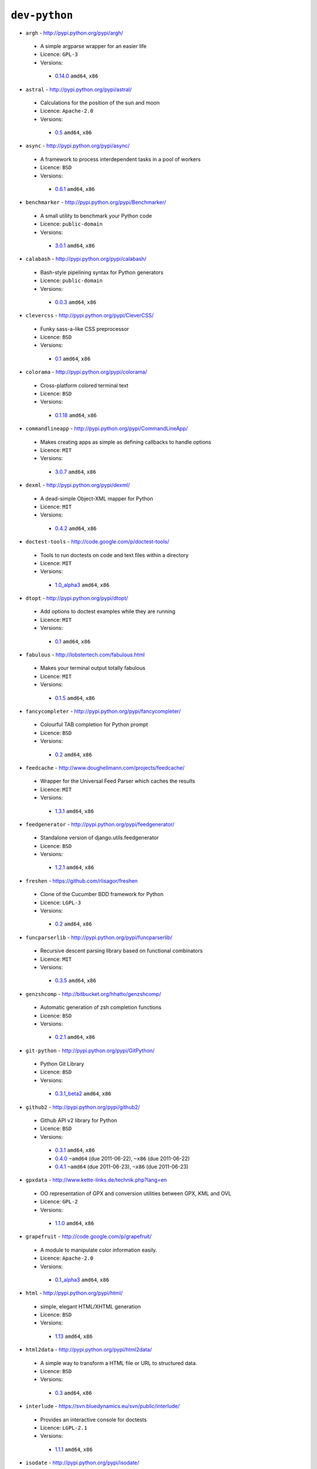 ``dev-python``
--------------

* ``argh`` - http://pypi.python.org/pypi/argh/

 * A simple argparse wrapper for an easier life
 * Licence: ``GPL-3``
 * Versions:

  * `0.14.0 <https://github.com/JNRowe/misc-overlay/blob/master/dev-python/argh/argh-0.14.0.ebuild>`__  ``amd64``, ``x86``

* ``astral`` - http://pypi.python.org/pypi/astral/

 * Calculations for the position of the sun and moon
 * Licence: ``Apache-2.0``
 * Versions:

  * `0.5 <https://github.com/JNRowe/misc-overlay/blob/master/dev-python/astral/astral-0.5.ebuild>`__  ``amd64``, ``x86``

* ``async`` - http://pypi.python.org/pypi/async/

 * A framework to process interdependent tasks in a pool of workers
 * Licence: ``BSD``
 * Versions:

  * `0.6.1 <https://github.com/JNRowe/misc-overlay/blob/master/dev-python/async/async-0.6.1.ebuild>`__  ``amd64``, ``x86``

* ``benchmarker`` - http://pypi.python.org/pypi/Benchmarker/

 * A small utility to benchmark your Python code
 * Licence: ``public-domain``
 * Versions:

  * `3.0.1 <https://github.com/JNRowe/misc-overlay/blob/master/dev-python/benchmarker/benchmarker-3.0.1.ebuild>`__  ``amd64``, ``x86``

* ``calabash`` - http://pypi.python.org/pypi/calabash/

 * Bash-style pipelining syntax for Python generators
 * Licence: ``public-domain``
 * Versions:

  * `0.0.3 <https://github.com/JNRowe/misc-overlay/blob/master/dev-python/calabash/calabash-0.0.3.ebuild>`__  ``amd64``, ``x86``

* ``clevercss`` - http://pypi.python.org/pypi/CleverCSS/

 * Funky sass-a-like CSS preprocessor
 * Licence: ``BSD``
 * Versions:

  * `0.1 <https://github.com/JNRowe/misc-overlay/blob/master/dev-python/clevercss/clevercss-0.1.ebuild>`__  ``amd64``, ``x86``

* ``colorama`` - http://pypi.python.org/pypi/colorama/

 * Cross-platform colored terminal text
 * Licence: ``BSD``
 * Versions:

  * `0.1.18 <https://github.com/JNRowe/misc-overlay/blob/master/dev-python/colorama/colorama-0.1.18.ebuild>`__  ``amd64``, ``x86``

* ``commandlineapp`` - http://pypi.python.org/pypi/CommandLineApp/

 * Makes creating apps as simple as defining callbacks to handle options
 * Licence: ``MIT``
 * Versions:

  * `3.0.7 <https://github.com/JNRowe/misc-overlay/blob/master/dev-python/commandlineapp/commandlineapp-3.0.7.ebuild>`__  ``amd64``, ``x86``

* ``dexml`` - http://pypi.python.org/pypi/dexml/

 * A dead-simple Object-XML mapper for Python
 * Licence: ``MIT``
 * Versions:

  * `0.4.2 <https://github.com/JNRowe/misc-overlay/blob/master/dev-python/dexml/dexml-0.4.2.ebuild>`__  ``amd64``, ``x86``

* ``doctest-tools`` - http://code.google.com/p/doctest-tools/

 * Tools to run doctests on code and text files within a directory
 * Licence: ``MIT``
 * Versions:

  * `1.0_alpha3 <https://github.com/JNRowe/misc-overlay/blob/master/dev-python/doctest-tools/doctest-tools-1.0_alpha3.ebuild>`__  ``amd64``, ``x86``

* ``dtopt`` - http://pypi.python.org/pypi/dtopt/

 * Add options to doctest examples while they are running
 * Licence: ``MIT``
 * Versions:

  * `0.1 <https://github.com/JNRowe/misc-overlay/blob/master/dev-python/dtopt/dtopt-0.1.ebuild>`__  ``amd64``, ``x86``

* ``fabulous`` - http://lobstertech.com/fabulous.html

 * Makes your terminal output totally fabulous
 * Licence: ``MIT``
 * Versions:

  * `0.1.5 <https://github.com/JNRowe/misc-overlay/blob/master/dev-python/fabulous/fabulous-0.1.5.ebuild>`__  ``amd64``, ``x86``

* ``fancycompleter`` - http://pypi.python.org/pypi/fancycompleter/

 * Colourful TAB completion for Python prompt
 * Licence: ``BSD``
 * Versions:

  * `0.2 <https://github.com/JNRowe/misc-overlay/blob/master/dev-python/fancycompleter/fancycompleter-0.2.ebuild>`__  ``amd64``, ``x86``

* ``feedcache`` - http://www.doughellmann.com/projects/feedcache/

 * Wrapper for the Universal Feed Parser which caches the results
 * Licence: ``MIT``
 * Versions:

  * `1.3.1 <https://github.com/JNRowe/misc-overlay/blob/master/dev-python/feedcache/feedcache-1.3.1.ebuild>`__  ``amd64``, ``x86``

* ``feedgenerator`` - http://pypi.python.org/pypi/feedgenerator/

 * Standalone version of django.utils.feedgenerator
 * Licence: ``BSD``
 * Versions:

  * `1.2.1 <https://github.com/JNRowe/misc-overlay/blob/master/dev-python/feedgenerator/feedgenerator-1.2.1.ebuild>`__  ``amd64``, ``x86``

* ``freshen`` - https://github.com/rlisagor/freshen

 * Clone of the Cucumber BDD framework for Python
 * Licence: ``LGPL-3``
 * Versions:

  * `0.2 <https://github.com/JNRowe/misc-overlay/blob/master/dev-python/freshen/freshen-0.2.ebuild>`__  ``amd64``, ``x86``

* ``funcparserlib`` - http://pypi.python.org/pypi/funcparserlib/

 * Recursive descent parsing library based on functional combinators
 * Licence: ``MIT``
 * Versions:

  * `0.3.5 <https://github.com/JNRowe/misc-overlay/blob/master/dev-python/funcparserlib/funcparserlib-0.3.5.ebuild>`__  ``amd64``, ``x86``

* ``genzshcomp`` - http://bitbucket.org/hhatto/genzshcomp/

 * Automatic generation of zsh completion functions
 * Licence: ``BSD``
 * Versions:

  * `0.2.1 <https://github.com/JNRowe/misc-overlay/blob/master/dev-python/genzshcomp/genzshcomp-0.2.1.ebuild>`__  ``amd64``, ``x86``

* ``git-python`` - http://pypi.python.org/pypi/GitPython/

 * Python Git Library
 * Licence: ``BSD``
 * Versions:

  * `0.3.1_beta2 <https://github.com/JNRowe/misc-overlay/blob/master/dev-python/git-python/git-python-0.3.1_beta2.ebuild>`__  ``amd64``, ``x86``

* ``github2`` - http://pypi.python.org/pypi/github2/

 * Github API v2 library for Python
 * Licence: ``BSD``
 * Versions:

  * `0.3.1 <https://github.com/JNRowe/misc-overlay/blob/master/dev-python/github2/github2-0.3.1.ebuild>`__  ``amd64``, ``x86``
  * `0.4.0 <https://github.com/JNRowe/misc-overlay/blob/master/dev-python/github2/github2-0.4.0.ebuild>`__  ``~amd64`` (due 2011-06-22), ``~x86`` (due 2011-06-22)
  * `0.4.1 <https://github.com/JNRowe/misc-overlay/blob/master/dev-python/github2/github2-0.4.1.ebuild>`__  ``~amd64`` (due 2011-06-23), ``~x86`` (due 2011-06-23)

* ``gpxdata`` - http://www.kette-links.de/technik.php?lang=en

 * OO representation of GPX and conversion utilities between GPX, KML and OVL
 * Licence: ``GPL-2``
 * Versions:

  * `1.1.0 <https://github.com/JNRowe/misc-overlay/blob/master/dev-python/gpxdata/gpxdata-1.1.0.ebuild>`__  ``amd64``, ``x86``

* ``grapefruit`` - http://code.google.com/p/grapefruit/

 * A module to manipulate color information easily.
 * Licence: ``Apache-2.0``
 * Versions:

  * `0.1_alpha3 <https://github.com/JNRowe/misc-overlay/blob/master/dev-python/grapefruit/grapefruit-0.1_alpha3.ebuild>`__  ``amd64``, ``x86``

* ``html`` - http://pypi.python.org/pypi/html/

 * simple, elegant HTML/XHTML generation
 * Licence: ``BSD``
 * Versions:

  * `1.13 <https://github.com/JNRowe/misc-overlay/blob/master/dev-python/html/html-1.13.ebuild>`__  ``amd64``, ``x86``

* ``html2data`` - http://pypi.python.org/pypi/html2data/

 * A simple way to transform a HTML file or URL to structured data.
 * Licence: ``BSD``
 * Versions:

  * `0.3 <https://github.com/JNRowe/misc-overlay/blob/master/dev-python/html2data/html2data-0.3.ebuild>`__  ``amd64``, ``x86``

* ``interlude`` - https://svn.bluedynamics.eu/svn/public/interlude/

 * Provides an interactive console for doctests
 * Licence: ``LGPL-2.1``
 * Versions:

  * `1.1.1 <https://github.com/JNRowe/misc-overlay/blob/master/dev-python/interlude/interlude-1.1.1.ebuild>`__  ``amd64``, ``x86``

* ``isodate`` - http://pypi.python.org/pypi/isodate/

 * An ISO 8601 date/time/duration parser and formater
 * Licence: ``BSD``
 * Versions:

  * `0.4.4 <https://github.com/JNRowe/misc-overlay/blob/master/dev-python/isodate/isodate-0.4.4.ebuild>`__  ``amd64``, ``x86``

* ``lettuce`` - http://lettuce.it/

 * Cucumber-ish BDD for python
 * Licence: ``MIT``
 * Versions:

  * `0.1.27 <https://github.com/JNRowe/misc-overlay/blob/master/dev-python/lettuce/lettuce-0.1.27.ebuild>`__  ``amd64``, ``x86``

* ``logbook`` - http://pypi.python.org/pypi/Logbook/

 * A logging module replacement for Python
 * Licence: ``BSD``
 * Versions:

  * `0.3 <https://github.com/JNRowe/misc-overlay/blob/master/dev-python/logbook/logbook-0.3.ebuild>`__  ``amd64``, ``x86``

* ``mod2doctest`` - http://pypi.python.org/pypi/mod2doctest/

 * Convert any Python module to a doctest ready doc string
 * Licence: ``MIT``
 * Versions:

  * `0.2.0 <https://github.com/JNRowe/misc-overlay/blob/master/dev-python/mod2doctest/mod2doctest-0.2.0.ebuild>`__  ``amd64``, ``x86``

* ``multiprocessing`` - http://pypi.python.org/pypi/multiprocessing/

 * Offers both local and remote concurrency, by using subprocesses
 * Licence: ``BSD``
 * Versions:

  * `2.6.2.1 <https://github.com/JNRowe/misc-overlay/blob/master/dev-python/multiprocessing/multiprocessing-2.6.2.1.ebuild>`__  ``amd64``, ``x86``

* ``nose-machineout`` - http://code.google.com/p/nose-machineout/

 * Machine parsable output plugin for nose
 * Licence: ``PSF-2.4``
 * Versions:

  * `0.0.20101201 <https://github.com/JNRowe/misc-overlay/blob/master/dev-python/nose-machineout/nose-machineout-0.0.20101201.ebuild>`__  ``amd64``, ``x86``

* ``nose-pathmunge`` - http://bitbucket.org/jnoller/nose-pathmunge/

 * Add additional directories to sys.path for nose.
 * Licence: ``Apache-2.0``
 * Versions:

  * `0.1.2 <https://github.com/JNRowe/misc-overlay/blob/master/dev-python/nose-pathmunge/nose-pathmunge-0.1.2.ebuild>`__  ``amd64``, ``x86``

* ``nosetty`` - http://code.google.com/p/nosetty/

 * A plugin to run nosetests more interactively
 * Licence: ``LGPL-2.1``
 * Versions:

  * `0.4-r1 <https://github.com/JNRowe/misc-overlay/blob/master/dev-python/nosetty/nosetty-0.4-r1.ebuild>`__  ``amd64``, ``x86``

* ``pdbpp`` - http://pypi.python.org/pypi/pdbpp/

 * An enhanced drop-in replacement for pdb
 * Licence: ``BSD``
 * Versions:

  * `0.7 <https://github.com/JNRowe/misc-overlay/blob/master/dev-python/pdbpp/pdbpp-0.7.ebuild>`__  ``amd64``, ``x86``

* ``pep8`` - https://github.com/jcrocholl/pep8

 * A tool to check your Python code against the conventions in PEP 8
 * Licence: ``MIT``
 * Versions:

  * `0.6.1 <https://github.com/JNRowe/misc-overlay/blob/master/dev-python/pep8/pep8-0.6.1.ebuild>`__  ``amd64``, ``x86``

* ``pgmagick`` - http://pypi.python.org/pypi/pgmagick/

 * Yet Another Python wrapper for GraphicsMagick
 * Licence: ``MIT``
 * Versions:

  * `0.3.6 <https://github.com/JNRowe/misc-overlay/blob/master/dev-python/pgmagick/pgmagick-0.3.6.ebuild>`__  ``amd64``, ``x86``

* ``pinocchio`` - http://darcs.idyll.org/~t/projects/pinocchio/doc/

 * Extensions for the nose testing framework
 * Licence: ``MIT``
 * Versions:

  * `0.1 <https://github.com/JNRowe/misc-overlay/blob/master/dev-python/pinocchio/pinocchio-0.1.ebuild>`__  ``amd64``, ``x86``

* ``plac`` - http://pypi.python.org/pypi/plac/

 * The smartest command line arguments parser in the world
 * Licence: ``BSD``
 * Versions:

  * `0.8.1 <https://github.com/JNRowe/misc-overlay/blob/master/dev-python/plac/plac-0.8.1.ebuild>`__  ``amd64``, ``x86``

* ``pwtools`` - http://alastairs-place.net/pwtools/

 * Password generation and security checking
 * Licence: ``MIT``
 * Versions:

  * `0.2 <https://github.com/JNRowe/misc-overlay/blob/master/dev-python/pwtools/pwtools-0.2.ebuild>`__  ``amd64``, ``x86``

* ``pycparser`` - http://code.google.com/p/pycparser/

 * C parser and AST generator written in Python
 * Licence: ``BSD``
 * Versions:

  * `2.03 <https://github.com/JNRowe/misc-overlay/blob/master/dev-python/pycparser/pycparser-2.03.ebuild>`__  ``~amd64`` (due 2011-08-15), ``~x86`` (due 2011-08-15)
  * `2.04 <https://github.com/JNRowe/misc-overlay/blob/master/dev-python/pycparser/pycparser-2.04.ebuild>`__  ``~amd64`` (due 2011-07-07), ``~x86`` (due 2011-07-07)

* ``pycukes`` - https://github.com/hugobr/pycukes

 * A Cucumber-like BDD framework built on top of Pyhistorian
 * Licence: ``MIT``
 * Versions:

  * `0.2 <https://github.com/JNRowe/misc-overlay/blob/master/dev-python/pycukes/pycukes-0.2.ebuild>`__  ``amd64``, ``x86``

* ``pydelicious`` - http://code.google.com/p/pydelicious/

 * Access the web service of del.icio.us via it's API through python
 * Licence: ``BSD``
 * Versions:

  * `0.6 <https://github.com/JNRowe/misc-overlay/blob/master/dev-python/pydelicious/pydelicious-0.6.ebuild>`__  ``amd64``, ``x86``

* ``pyhistorian`` - https://github.com/hugobr/pyhistorian

 * A BDD tool for writing specs using Given-When-Then template
 * Licence: ``MIT``
 * Versions:

  * `0.6.8 <https://github.com/JNRowe/misc-overlay/blob/master/dev-python/pyhistorian/pyhistorian-0.6.8.ebuild>`__  ``amd64``, ``x86``

* ``pyisbn`` - http://pypi.python.org/pypi/pyisbn/

 * A module for working with 10- and 13-digit ISBNs
 * Licence: ``GPL-3``
 * Versions:

  * `0.6.0 <https://github.com/JNRowe/misc-overlay/blob/master/dev-python/pyisbn/pyisbn-0.6.0.ebuild>`__  ``amd64``, ``x86``

* ``pyrepl`` - http://pypi.python.org/pypi/pyrepl/

 * A library for building flexible Python command line interfaces
 * Licence: ``MIT``
 * Versions:

  * `0.8.2 <https://github.com/JNRowe/misc-overlay/blob/master/dev-python/pyrepl/pyrepl-0.8.2.ebuild>`__  ``amd64``, ``x86``

* ``pyscss`` - http://pypi.python.org/pypi/pyScss/

 * A Scss compiler for Python
 * Licence: ``MIT``
 * Versions:

  * `1.0.8 <https://github.com/JNRowe/misc-overlay/blob/master/dev-python/pyscss/pyscss-1.0.8.ebuild>`__  ``amd64``, ``x86``

* ``python-faker`` - http://pypi.python.org/pypi/python-faker/

 * Generate placeholder data
 * Licence: ``BSD``
 * Versions:

  * `0.2.4 <https://github.com/JNRowe/misc-overlay/blob/master/dev-python/python-faker/python-faker-0.2.4.ebuild>`__  ``amd64``, ``x86``

* ``python-osmgpsmap`` - http://nzjrs.github.com/osm-gps-map/

 * Python bindings for osm-gps-map
 * Licence: ``GPL-3``
 * Versions:

  * `0.7.3 <https://github.com/JNRowe/misc-overlay/blob/master/dev-python/python-osmgpsmap/python-osmgpsmap-0.7.3.ebuild>`__  ``amd64``, ``x86``

* ``rad`` - http://pypi.python.org/pypi/rad/

 * A super easy console highlighter. Text goes in, colour comes out.
 * Licence: ``MIT``
 * Versions:

  * `0.1.2 <https://github.com/JNRowe/misc-overlay/blob/master/dev-python/rad/rad-0.1.2.ebuild>`__  ``amd64``, ``x86``

* ``rstctl`` - http://pypi.python.org/pypi/rstctl/

 * A script to help you with authoring reStructuredText
 * Licence: ``GPL-3``
 * Versions:

  * `0.4 <https://github.com/JNRowe/misc-overlay/blob/master/dev-python/rstctl/rstctl-0.4.ebuild>`__  ``~amd64`` (due 2011-08-08), ``~x86`` (due 2011-08-08)

* ``scripttest`` - http://pythonpaste.org/scripttest/

 * Helper to test command-line scripts
 * Licence: ``MIT``
 * Versions:

  * `1.1.1 <https://github.com/JNRowe/misc-overlay/blob/master/dev-python/scripttest/scripttest-1.1.1.ebuild>`__  ``amd64``, ``x86``

* ``see`` - http://inky.github.com/see/

 * A human-readable alternative to Python's dir()
 * Licence: ``BSD``
 * Versions:

  * `1.0.1 <https://github.com/JNRowe/misc-overlay/blob/master/dev-python/see/see-1.0.1.ebuild>`__  ``amd64``, ``x86``

* ``shelldoctest`` - http://pypi.python.org/pypi/shelldoctest/

 * Doctest/UnitTest for shell
 * Licence: ``BSD``
 * Versions:

  * `0.2-r1 <https://github.com/JNRowe/misc-overlay/blob/master/dev-python/shelldoctest/shelldoctest-0.2-r1.ebuild>`__  ``amd64``, ``x86``

* ``should_dsl`` - https://github.com/hugobr/should-dsl

 * Should assertions in Python as clear and readable as possible
 * Licence: ``MIT``
 * Versions:

  * `1.2.1 <https://github.com/JNRowe/misc-overlay/blob/master/dev-python/should_dsl/should_dsl-1.2.1.ebuild>`__  ``amd64``, ``x86``

* ``showme`` - http://pypi.python.org/pypi/showme/

 * Painless Debugging and Inspection for Python
 * Licence: ``MIT``
 * Versions:

  * `1.0.0 <https://github.com/JNRowe/misc-overlay/blob/master/dev-python/showme/showme-1.0.0.ebuild>`__  ``amd64``, ``x86``

* ``socksipy`` - http://pypi.python.org/pypi/SocksiPy-branch/

 * A Python SOCKS protocol module
 * Licence: ``BSD``
 * Versions:

  * `1.01 <https://github.com/JNRowe/misc-overlay/blob/master/dev-python/socksipy/socksipy-1.01.ebuild>`__  ``~amd64`` (due 2011-06-19), ``~x86`` (due 2011-06-21)

* ``sphinx-to-github`` - https://github.com/michaeljones/sphinx-to-github

 * Script to prepare Sphinx html output for github pages
 * Licence: ``BSD``
 * Versions:

  * `9999 <https://github.com/JNRowe/misc-overlay/blob/master/dev-python/sphinx-to-github/sphinx-to-github-9999.ebuild>`__ [``git``] (masked by ``package.mask``)

* ``sphinxcontrib-cheeseshop`` - http://pypi.python.org/pypi/sphinxcontrib-cheeseshop/

 * dev-python/sphinx extension to support generate links to PyPI
 * Licence: ``BSD``
 * Versions:

  * `0.2 <https://github.com/JNRowe/misc-overlay/blob/master/dev-python/sphinxcontrib-cheeseshop/sphinxcontrib-cheeseshop-0.2.ebuild>`__  ``amd64``, ``x86``

* ``stencil`` - http://pypi.python.org/pypi/Stencil/

 * Creates files and directories from templates
 * Licence: ``BSD-2``
 * Versions:

  * `0.1 <https://github.com/JNRowe/misc-overlay/blob/master/dev-python/stencil/stencil-0.1.ebuild>`__  ``amd64``, ``~x86`` (due 2011-06-17)

* ``story_parser`` - https://github.com/hugobr/story_parser

 * A Given/When/Then BDD stories parser
 * Licence: ``MIT``
 * Versions:

  * `0.1.2 <https://github.com/JNRowe/misc-overlay/blob/master/dev-python/story_parser/story_parser-0.1.2.ebuild>`__  ``amd64``, ``x86``

* ``sure`` - http://pypi.python.org/pypi/sure/

 * Assertion toolbox for python
 * Licence: ``MIT``
 * Versions:

  * `0.4.0 <https://github.com/JNRowe/misc-overlay/blob/master/dev-python/sure/sure-0.4.0.ebuild>`__  ``amd64``, ``~x86`` (due 2011-06-17)

* ``termcolor`` - http://pypi.python.org/pypi/termcolor/

 * ANSI colour formatting for terminals
 * Licence: ``MIT``
 * Versions:

  * `1.1.0 <https://github.com/JNRowe/misc-overlay/blob/master/dev-python/termcolor/termcolor-1.1.0.ebuild>`__  ``amd64``, ``x86``

* ``texttable`` - http://jefke.free.fr/coding/python/

 * module to generate a formatted text table, using ASCII characters.
 * Licence: ``LGPL-2.1``
 * Versions:

  * `0.7.0-r1 <https://github.com/JNRowe/misc-overlay/blob/master/dev-python/texttable/texttable-0.7.0-r1.ebuild>`__  ``amd64``, ``x86``

* ``titlecase`` - http://pypi.python.org/pypi/titlecase/

 * Python Port of John Gruber's titlecase.pl
 * Licence: ``MIT``
 * Versions:

  * `0.5.1 <https://github.com/JNRowe/misc-overlay/blob/master/dev-python/titlecase/titlecase-0.5.1.ebuild>`__  ``amd64``, ``x86``

* ``tox`` - http://pypi.python.org/pypi/tox/

 * virtualenv-based automation of test activities
 * Licence: ``GPL-2``
 * Versions:

  * `0.9 <https://github.com/JNRowe/misc-overlay/blob/master/dev-python/tox/tox-0.9.ebuild>`__  ``amd64``, ``x86``
  * `1.0 <https://github.com/JNRowe/misc-overlay/blob/master/dev-python/tox/tox-1.0.ebuild>`__  ``~amd64`` (due 2011-06-28), ``~x86`` (due 2011-06-28)

* ``tweepy`` - http://pypi.python.org/pypi/tweepy/

 * Twitter library for python
 * Licence: ``MIT``
 * Versions:

  * `1.7.1 <https://github.com/JNRowe/misc-overlay/blob/master/dev-python/tweepy/tweepy-1.7.1.ebuild>`__  ``amd64``, ``x86``

* ``twython`` - http://pypi.python.org/pypi/twython/

 * An easy (and up to date) way to access Twitter data with Python.
 * Licence: ``MIT``
 * Versions:

  * `1.2 <https://github.com/JNRowe/misc-overlay/blob/master/dev-python/twython/twython-1.2.ebuild>`__  ``amd64``, ``x86``
  * `1.4.2 <https://github.com/JNRowe/misc-overlay/blob/master/dev-python/twython/twython-1.4.2.ebuild>`__  ``~amd64`` (due 2011-08-16), ``~x86`` (due 2011-08-16)

* ``upoints`` - http://www.jnrowe.ukfsn.org/projects/upoints.html

 * Modules for working with points on Earth
 * Licence: ``GPL-3``
 * Versions:

  * `0.11.0 <https://github.com/JNRowe/misc-overlay/blob/master/dev-python/upoints/upoints-0.11.0.ebuild>`__  ``amd64``, ``x86``

* ``urlunshort`` - http://bitbucket.org/runeh/urlunshort

 * Tools for detecting and expanding shortened URLs
 * Licence: ``BSD-2``
 * Versions:

  * `0.2.4 <https://github.com/JNRowe/misc-overlay/blob/master/dev-python/urlunshort/urlunshort-0.2.4.ebuild>`__  ``amd64``, ``x86``

* ``vanity`` - http://pypi.python.org/pypi/vanity/

 * Easy access to PyPI download stats
 * Licence: ``GPL-2``
 * Versions:

  * `1.0 <https://github.com/JNRowe/misc-overlay/blob/master/dev-python/vanity/vanity-1.0.ebuild>`__  ``amd64``, ``~x86`` (due 2011-06-17)

* ``virtualenv5`` - http://pypi.python.org/pypi/virtualenv5/

 * Virtual Python 3 Environment builder
 * Licence: ``MIT``
 * Versions:

  * `1.3.4.5 <https://github.com/JNRowe/misc-overlay/blob/master/dev-python/virtualenv5/virtualenv5-1.3.4.5.ebuild>`__  ``amd64``, ``x86``

* ``virtualenvwrapper`` - http://pypi.python.org/pypi/virtualenvwrapper/

 * Extensions for virtualenv
 * Licence: ``MIT``
 * Versions:

  * `2.7.1 <https://github.com/JNRowe/misc-overlay/blob/master/dev-python/virtualenvwrapper/virtualenvwrapper-2.7.1.ebuild>`__  ``amd64``, ``x86``

* ``wmctrl`` - http://pypi.python.org/pypi/wmctrl/

 * A tool to programmatically control windows inside X
 * Licence: ``BSD``
 * Versions:

  * `0.1 <https://github.com/JNRowe/misc-overlay/blob/master/dev-python/wmctrl/wmctrl-0.1.ebuild>`__  ``amd64``, ``x86``

* ``wordish`` - http://pypi.python.org/pypi/wordish/

 * Parses a shell session, test the commands compare the output
 * Licence: ``GPL-3``
 * Versions:

  * `1.0.2 <https://github.com/JNRowe/misc-overlay/blob/master/dev-python/wordish/wordish-1.0.2.ebuild>`__  ``amd64``, ``x86``

* ``xerox`` - http://pypi.python.org/pypi/xerox/

 * Simple copy and paste in Python
 * Licence: ``MIT``
 * Versions:

  * `0.2.1 <https://github.com/JNRowe/misc-overlay/blob/master/dev-python/xerox/xerox-0.2.1.ebuild>`__  ``amd64``, ``x86``

